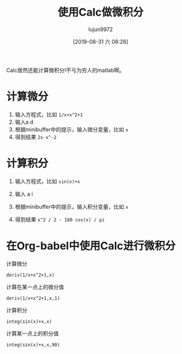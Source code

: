 #+TITLE: 使用Calc做微积分
#+AUTHOR: lujun9972
#+TAGS: Emacs之怒
#+DATE: [2019-08-31 六 08:28]
#+LANGUAGE:  zh-CN
#+STARTUP:  inlineimages
#+OPTIONS:  H:6 num:nil toc:t \n:nil ::t |:t ^:nil -:nil f:t *:t <:nil

Calc居然还能计算微积分!不亏为穷人的matlab啊。

* 计算微分
1. 输入方程式，比如 =1/x+x^2+1=
2. 输入a d
3. 根据minibuffer中的提示，输入微分变量，比如 =x=
4. 得到结果 =2x-x^-2=
   
[[file:./images/calc-deriv-1.png]]

* 计算积分
1. 输入方程式，比如 =sin(x)+x=
2. 输入 a i
3. 根据minibuffer中的提示，输入积分变量，比如 =x=
4. 得到结果 =x^2 / 2 - 180 cos(x) / pi=
   
   [[file:./images/calc-integ-1.png]]

* 在Org-babel中使用Calc进行微积分
计算微分
#+begin_src calc
  deriv(1/x+x^2+1,x)
#+end_src

#+RESULTS:
: 2 x - x^-2


计算在某一点上的微分值
#+begin_src calc
  deriv(1/x+x^2+1,x,1)
#+end_src

#+RESULTS:
: 1

计算积分
#+begin_src calc
  integ(sin(x)+x,x)
#+end_src

#+RESULTS:
: x^2 / 2 - 180 cos(x) / pi

计算某一点上的积分值
#+begin_src calc
  integ(sin(x)+x,x,90)
#+end_src

#+RESULTS:
: 4050
